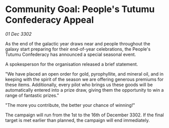 * Community Goal: People's Tutumu Confederacy Appeal

/01 Dec 3302/

As the end of the galactic year draws near and people throughout the galaxy start preparing for their end-of-year celebrations, the People's Tutumu Confederacy has announced a special seasonal event. 

A spokesperson for the organisation released a brief statement. 

"We have placed an open order for gold, pyrophyllite, and mineral oil, and in keeping with the spirit of the season we are offering generous premiums for these items. Additionally, every pilot who brings us these goods will be automatically entered into a prize draw, giving them the opportunity to win a range of fantastic prizes." 

"The more you contribute, the better your chance of winning!" 

The campaign will run from the 1st to the 16th of December 3302. If the final target is met earlier than planned, the campaign will end immediately.